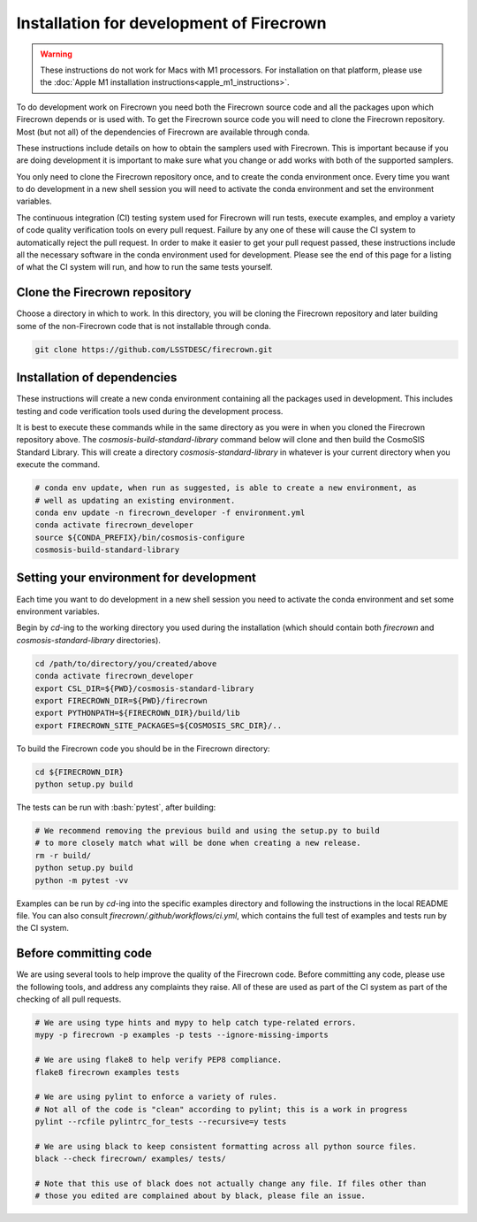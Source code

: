 =========================================
Installation for development of Firecrown
=========================================

.. role:: bash(code)
   :language: bash

.. warning::

    These instructions do not work for Macs with M1 processors.
    For installation on that platform, please use the :doc:`Apple M1 installation instructions<apple_m1_instructions>`.

To do development work on Firecrown you need both the Firecrown source code and all the packages upon which Firecrown depends or is used with.
To get the Firecrown source code you will need to clone the Firecrown repository.
Most (but not all) of the dependencies of Firecrown are available through conda.

These instructions include details on how to obtain the samplers used with Firecrown.
This is important because if you are doing development it is important to make sure what you change or add works with both of the supported samplers.

You only need to clone the Firecrown repository once, and to create the conda environment once.
Every time you want to do development in a new shell session you will need to activate the conda environment and set the environment variables.

The continuous integration (CI) testing system used for Firecrown will run tests, execute examples, and employ a variety of code quality verification tools on every pull request.
Failure by any one of these will cause the CI system to automatically reject the pull request.
In order to make it easier to get your pull request passed, these instructions include all the necessary software in the conda environment used for development.
Please see the end of this page for a listing of what the CI system will run, and how to run the same tests yourself.


Clone the Firecrown repository
==============================

Choose a directory in which to work.
In this directory, you will be cloning the Firecrown repository and later building some of the non-Firecrown code that is not installable through conda.

.. code:: bash

    git clone https://github.com/LSSTDESC/firecrown.git
    

Installation of dependencies
============================

These instructions will create a new conda environment containing all the packages used in development.
This includes testing and code verification tools used during the development process.

It is best to execute these commands while in the same directory as you were in when you cloned the Firecrown repository above.
The `cosmosis-build-standard-library` command below will clone and then build the CosmoSIS Standard Library.
This will create a directory `cosmosis-standard-library` in whatever is your current directory when you execute the command.

.. code:: bash

    # conda env update, when run as suggested, is able to create a new environment, as
    # well as updating an existing environment.
    conda env update -n firecrown_developer -f environment.yml
    conda activate firecrown_developer
    source ${CONDA_PREFIX}/bin/cosmosis-configure
    cosmosis-build-standard-library
    

Setting your environment for development
========================================

Each time you want to do development in a new shell session you need to activate the conda environment and set some environment variables.

Begin by `cd`-ing to the working directory you used during the installation (which should contain both `firecrown` and `cosmosis-standard-library` directories).

.. code:: bash

    cd /path/to/directory/you/created/above
    conda activate firecrown_developer
    export CSL_DIR=${PWD}/cosmosis-standard-library
    export FIRECROWN_DIR=${PWD}/firecrown
    export PYTHONPATH=${FIRECROWN_DIR}/build/lib
    export FIRECROWN_SITE_PACKAGES=${COSMOSIS_SRC_DIR}/..

To build the Firecrown code you should be in the Firecrown directory:

.. code:: bash

    cd ${FIRECROWN_DIR}
    python setup.py build

The tests can be run with :bash:`pytest`, after building:

.. code:: bash

    # We recommend removing the previous build and using the setup.py to build
    # to more closely match what will be done when creating a new release.
    rm -r build/
    python setup.py build
    python -m pytest -vv

Examples can be run by `cd`-ing into the specific examples directory and following the instructions in the local README file.
You can also consult `firecrown/.github/workflows/ci.yml`, which contains the full test of examples and tests run by the CI system.

Before committing code
======================

We are using several tools to help improve the quality of the Firecrown code.
Before committing any code, please use the following tools, and address any complaints they raise.
All of these are used as part of the CI system as part of the checking of all pull requests.

.. code:: bash

    # We are using type hints and mypy to help catch type-related errors.
    mypy -p firecrown -p examples -p tests --ignore-missing-imports

    # We are using flake8 to help verify PEP8 compliance.
    flake8 firecrown examples tests

    # We are using pylint to enforce a variety of rules.
    # Not all of the code is "clean" according to pylint; this is a work in progress
    pylint --rcfile pylintrc_for_tests --recursive=y tests

    # We are using black to keep consistent formatting across all python source files.
    black --check firecrown/ examples/ tests/

    # Note that this use of black does not actually change any file. If files other than
    # those you edited are complained about by black, please file an issue.

